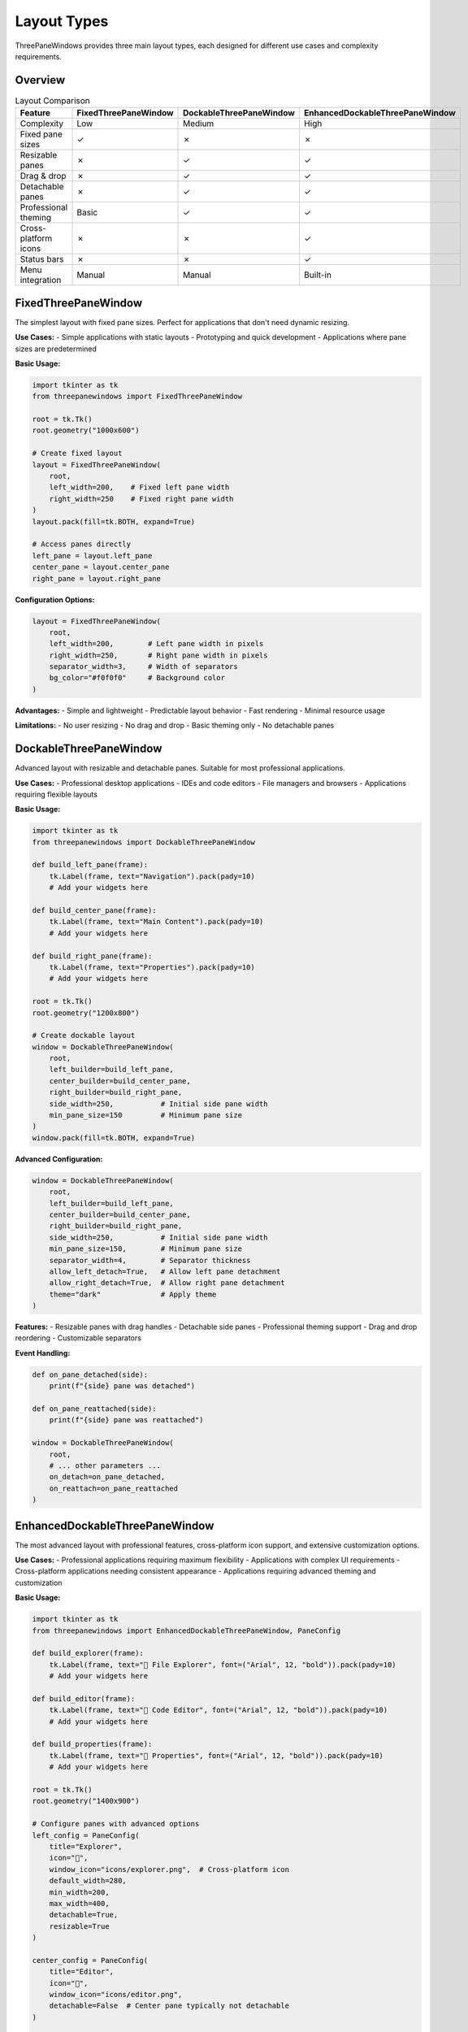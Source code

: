 Layout Types
============

ThreePaneWindows provides three main layout types, each designed for different use cases and complexity requirements.

Overview
--------

.. list-table:: Layout Comparison
   :header-rows: 1
   :widths: 25 25 25 25

   * - Feature
     - FixedThreePaneWindow
     - DockableThreePaneWindow
     - EnhancedDockableThreePaneWindow
   * - Complexity
     - Low
     - Medium
     - High
   * - Fixed pane sizes
     - ✓
     - ✗
     - ✗
   * - Resizable panes
     - ✗
     - ✓
     - ✓
   * - Drag & drop
     - ✗
     - ✓
     - ✓
   * - Detachable panes
     - ✗
     - ✓
     - ✓
   * - Professional theming
     - Basic
     - ✓
     - ✓
   * - Cross-platform icons
     - ✗
     - ✗
     - ✓
   * - Status bars
     - ✗
     - ✗
     - ✓
   * - Menu integration
     - Manual
     - Manual
     - Built-in

FixedThreePaneWindow
--------------------

The simplest layout with fixed pane sizes. Perfect for applications that don't need dynamic resizing.

**Use Cases:**
- Simple applications with static layouts
- Prototyping and quick development
- Applications where pane sizes are predetermined

**Basic Usage:**

.. code-block:: python

    import tkinter as tk
    from threepanewindows import FixedThreePaneWindow

    root = tk.Tk()
    root.geometry("1000x600")

    # Create fixed layout
    layout = FixedThreePaneWindow(
        root,
        left_width=200,    # Fixed left pane width
        right_width=250    # Fixed right pane width
    )
    layout.pack(fill=tk.BOTH, expand=True)

    # Access panes directly
    left_pane = layout.left_pane
    center_pane = layout.center_pane
    right_pane = layout.right_pane

**Configuration Options:**

.. code-block:: python

    layout = FixedThreePaneWindow(
        root,
        left_width=200,        # Left pane width in pixels
        right_width=250,       # Right pane width in pixels
        separator_width=3,     # Width of separators
        bg_color="#f0f0f0"     # Background color
    )

**Advantages:**
- Simple and lightweight
- Predictable layout behavior
- Fast rendering
- Minimal resource usage

**Limitations:**
- No user resizing
- No drag and drop
- Basic theming only
- No detachable panes

DockableThreePaneWindow
-----------------------

Advanced layout with resizable and detachable panes. Suitable for most professional applications.

**Use Cases:**
- Professional desktop applications
- IDEs and code editors
- File managers and browsers
- Applications requiring flexible layouts

**Basic Usage:**

.. code-block:: python

    import tkinter as tk
    from threepanewindows import DockableThreePaneWindow

    def build_left_pane(frame):
        tk.Label(frame, text="Navigation").pack(pady=10)
        # Add your widgets here

    def build_center_pane(frame):
        tk.Label(frame, text="Main Content").pack(pady=10)
        # Add your widgets here

    def build_right_pane(frame):
        tk.Label(frame, text="Properties").pack(pady=10)
        # Add your widgets here

    root = tk.Tk()
    root.geometry("1200x800")

    # Create dockable layout
    window = DockableThreePaneWindow(
        root,
        left_builder=build_left_pane,
        center_builder=build_center_pane,
        right_builder=build_right_pane,
        side_width=250,           # Initial side pane width
        min_pane_size=150         # Minimum pane size
    )
    window.pack(fill=tk.BOTH, expand=True)

**Advanced Configuration:**

.. code-block:: python

    window = DockableThreePaneWindow(
        root,
        left_builder=build_left_pane,
        center_builder=build_center_pane,
        right_builder=build_right_pane,
        side_width=250,           # Initial side pane width
        min_pane_size=150,        # Minimum pane size
        separator_width=4,        # Separator thickness
        allow_left_detach=True,   # Allow left pane detachment
        allow_right_detach=True,  # Allow right pane detachment
        theme="dark"              # Apply theme
    )

**Features:**
- Resizable panes with drag handles
- Detachable side panes
- Professional theming support
- Drag and drop reordering
- Customizable separators

**Event Handling:**

.. code-block:: python

    def on_pane_detached(side):
        print(f"{side} pane was detached")

    def on_pane_reattached(side):
        print(f"{side} pane was reattached")

    window = DockableThreePaneWindow(
        root,
        # ... other parameters ...
        on_detach=on_pane_detached,
        on_reattach=on_pane_reattached
    )

EnhancedDockableThreePaneWindow
-------------------------------

The most advanced layout with professional features, cross-platform icon support, and extensive customization options.

**Use Cases:**
- Professional applications requiring maximum flexibility
- Applications with complex UI requirements
- Cross-platform applications needing consistent appearance
- Applications requiring advanced theming and customization

**Basic Usage:**

.. code-block:: python

    import tkinter as tk
    from threepanewindows import EnhancedDockableThreePaneWindow, PaneConfig

    def build_explorer(frame):
        tk.Label(frame, text="📁 File Explorer", font=("Arial", 12, "bold")).pack(pady=10)
        # Add your widgets here

    def build_editor(frame):
        tk.Label(frame, text="📝 Code Editor", font=("Arial", 12, "bold")).pack(pady=10)
        # Add your widgets here

    def build_properties(frame):
        tk.Label(frame, text="🔧 Properties", font=("Arial", 12, "bold")).pack(pady=10)
        # Add your widgets here

    root = tk.Tk()
    root.geometry("1400x900")

    # Configure panes with advanced options
    left_config = PaneConfig(
        title="Explorer",
        icon="📁",
        window_icon="icons/explorer.png",  # Cross-platform icon
        default_width=280,
        min_width=200,
        max_width=400,
        detachable=True,
        resizable=True
    )

    center_config = PaneConfig(
        title="Editor",
        icon="📝",
        window_icon="icons/editor.png",
        detachable=False  # Center pane typically not detachable
    )

    right_config = PaneConfig(
        title="Properties",
        icon="🔧",
        window_icon="icons/properties.ico",
        default_width=250,
        min_width=180,
        max_width=350,
        detachable=True,
        closable=True  # Allow closing this pane
    )

    # Create enhanced window
    window = EnhancedDockableThreePaneWindow(
        root,
        left_config=left_config,
        center_config=center_config,
        right_config=right_config,
        left_builder=build_explorer,
        center_builder=build_editor,
        right_builder=build_properties,
        theme_name="blue",           # Professional blue theme
        enable_animations=True,      # Smooth animations
        show_pane_headers=True       # Show pane titles and icons
    )
    window.pack(fill=tk.BOTH, expand=True)

**PaneConfig Options:**

.. code-block:: python

    config = PaneConfig(
        title="Panel Title",           # Display title
        icon="🔧",                     # Unicode icon for header
        window_icon="icons/panel.png", # File icon for detached windows
        default_width=250,             # Default width in pixels
        min_width=200,                 # Minimum width constraint
        max_width=400,                 # Maximum width constraint
        detachable=True,               # Can be detached
        closable=False,                # Can be closed
        resizable=True,                # Can be resized
        fixed_width=None               # Fixed width (overrides resizable)
    )

**Advanced Features:**

Cross-Platform Icon Support:

.. code-block:: python

    from threepanewindows import get_recommended_icon_formats, validate_icon_path

    # Check recommended formats
    formats = get_recommended_icon_formats()
    print(f"Recommended: {formats}")

    # Validate icon before use
    is_valid, message = validate_icon_path("my_icon.png")
    if is_valid:
        config = PaneConfig(window_icon="my_icon.png")

Professional Theming:

.. code-block:: python

    # Available themes: "light", "dark", "blue"
    window = EnhancedDockableThreePaneWindow(
        root,
        # ... other parameters ...
        theme_name="dark",
        enable_animations=True
    )

Event Callbacks:

.. code-block:: python

    def on_pane_detached(pane_side, detached_window):
        print(f"Pane {pane_side} detached")
        # Customize detached window
        detached_window.title(f"Detached {pane_side.title()} Panel")

    def on_pane_closed(pane_side):
        print(f"Pane {pane_side} closed")

    window = EnhancedDockableThreePaneWindow(
        root,
        # ... other parameters ...
        on_detach=on_pane_detached,
        on_close=on_pane_closed
    )

Choosing the Right Layout
-------------------------

**Use FixedThreePaneWindow when:**
- Building simple applications
- Pane sizes are predetermined
- Performance is critical
- You need minimal complexity

**Use DockableThreePaneWindow when:**
- Users need to resize panes
- Detachable panes are required
- You want professional theming
- Drag and drop is important

**Use EnhancedDockableThreePaneWindow when:**
- Building professional applications
- Cross-platform compatibility is important
- Advanced theming is required
- You need maximum customization
- Icon support is needed

Migration Path
--------------

You can easily migrate between layout types:

**From Fixed to Dockable:**

.. code-block:: python

    # Before (Fixed)
    layout = FixedThreePaneWindow(root, left_width=200, right_width=250)

    # After (Dockable)
    def build_left(frame): pass
    def build_center(frame): pass
    def build_right(frame): pass

    window = DockableThreePaneWindow(
        root,
        left_builder=build_left,
        center_builder=build_center,
        right_builder=build_right,
        side_width=200
    )

**From Dockable to Enhanced:**

.. code-block:: python

    # Before (Dockable)
    window = DockableThreePaneWindow(
        root,
        left_builder=build_left,
        center_builder=build_center,
        right_builder=build_right
    )

    # After (Enhanced)
    left_config = PaneConfig(title="Left", detachable=True)
    center_config = PaneConfig(title="Center", detachable=False)
    right_config = PaneConfig(title="Right", detachable=True)

    window = EnhancedDockableThreePaneWindow(
        root,
        left_config=left_config,
        center_config=center_config,
        right_config=right_config,
        left_builder=build_left,
        center_builder=build_center,
        right_builder=build_right
    )

Best Practices
--------------

**Layout Selection:**
1. Start with the simplest layout that meets your needs
2. Upgrade to more complex layouts as requirements grow
3. Consider your target audience's technical level

**Performance:**
1. Use FixedThreePaneWindow for maximum performance
2. Disable animations if performance is critical
3. Minimize the number of widgets in detachable panes

**User Experience:**
1. Provide clear visual feedback for interactive elements
2. Use consistent theming throughout your application
3. Test detachable panes thoroughly
4. Provide keyboard shortcuts for common actions

**Cross-Platform:**
1. Test on all target platforms
2. Use PNG icons for universal compatibility
3. Validate icon paths before use
4. Handle missing resources gracefully
